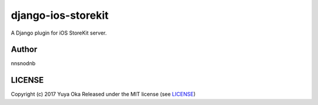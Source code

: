 django-ios-storekit
===================

.. image:: https://travis-ci.org/nnsnodnb/django-ios-storekit.svg?branch=travis
    :target: https://travis-ci.org/nnsnodnb/django-ios-storekit
.. image:: https://coveralls.io/repos/github/nnsnodnb/django-ios-storekit/badge.svg?branch=travis
    :target: https://coveralls.io/github/nnsnodnb/django-ios-storekit?branch=travis

A Django plugin for iOS StoreKit server.

Author
------

nnsnodnb

LICENSE
-------

Copyright (c) 2017 Yuya Oka Released under the MIT license (see `LICENSE <LICENSE>`__)

